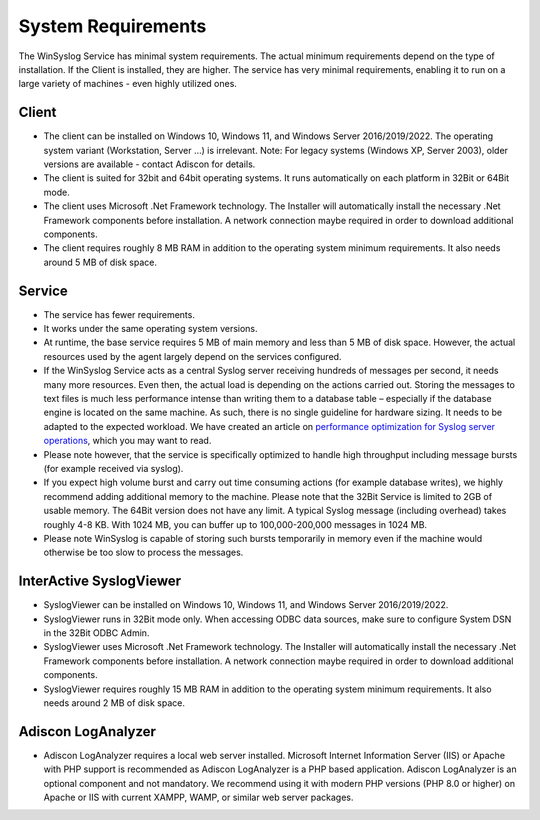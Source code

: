 .. index:: System Requirements

System Requirements
===================

The WinSyslog Service has minimal system requirements. The actual minimum
requirements depend on the type of installation. If the Client is installed,
they are higher. The service has very minimal requirements, enabling it to run
on a large variety of machines - even highly utilized ones.

Client
------

* The client can be installed on Windows 10, Windows 11, and Windows Server
  2016/2019/2022. The operating system variant (Workstation, Server …) is
  irrelevant. Note: For legacy systems (Windows XP, Server 2003), older versions
  are available - contact Adiscon for details.

* The client is suited for 32bit and 64bit operating systems. It runs
  automatically on each platform in 32Bit or 64Bit mode.

* The client uses Microsoft .Net Framework technology. The Installer will
  automatically install the necessary .Net Framework components before
  installation. A network connection maybe required in order to download
  additional components.

* The client requires roughly 8 MB RAM in addition to the operating system
  minimum requirements. It also needs around 5 MB of disk space.

Service
-------

* The service has fewer requirements.

* It works under the same operating system versions.

* At runtime, the base service requires 5 MB of main memory and less than 5 MB
  of disk space. However, the actual resources used by the agent largely depend
  on the services configured.

* If the WinSyslog Service acts as a central Syslog server receiving hundreds
  of messages per second, it needs many more resources. Even then, the actual
  load is depending on the actions carried out. Storing the messages to text
  files is much less performance intense than writing them to a database table
  – especially if the database engine is located on the same machine. As such,
  there is no single guideline for hardware sizing. It needs to be adapted to
  the expected workload. We have created an article on `performance optimization
  for Syslog server operations <https://www.adiscon.com/article/performance-optimizing-syslog-server/>`_, which you may want to read.

* Please note however, that the service is specifically optimized to handle
  high throughput including message bursts (for example received via syslog).

* If you expect high volume burst and carry out time consuming actions (for
  example database writes), we highly recommend adding additional memory to the
  machine. Please note that the 32Bit Service is limited to 2GB of usable memory.
  The 64Bit version does not have any limit. A typical Syslog message (including
  overhead) takes roughly 4-8 KB. With 1024 MB, you can buffer up to
  100,000-200,000 messages in 1024 MB.

* Please note WinSyslog is capable of storing such bursts temporarily in memory
  even if the machine would otherwise be too slow to process the messages.

InterActive SyslogViewer
------------------------

* SyslogViewer can be installed on Windows 10, Windows 11, and Windows Server
  2016/2019/2022.

* SyslogViewer runs in 32Bit mode only. When accessing ODBC data sources, make
  sure to configure System DSN in the 32Bit ODBC Admin.

* SyslogViewer uses Microsoft .Net Framework technology. The Installer will
  automatically install the necessary .Net Framework components before
  installation. A network connection maybe required in order to download
  additional components.

* SyslogViewer requires roughly 15 MB RAM in addition to the operating system
  minimum requirements. It also needs around 2 MB of disk space.

Adiscon LogAnalyzer
-------------------

* Adiscon LogAnalyzer requires a local web server installed. Microsoft Internet
  Information Server (IIS) or Apache with PHP support is recommended as Adiscon
  LogAnalyzer is a PHP based application. Adiscon LogAnalyzer is an optional
  component and not mandatory. We recommend using it with modern PHP
  versions (PHP 8.0 or higher) on Apache or IIS with current XAMPP, WAMP,
  or similar web server packages.
